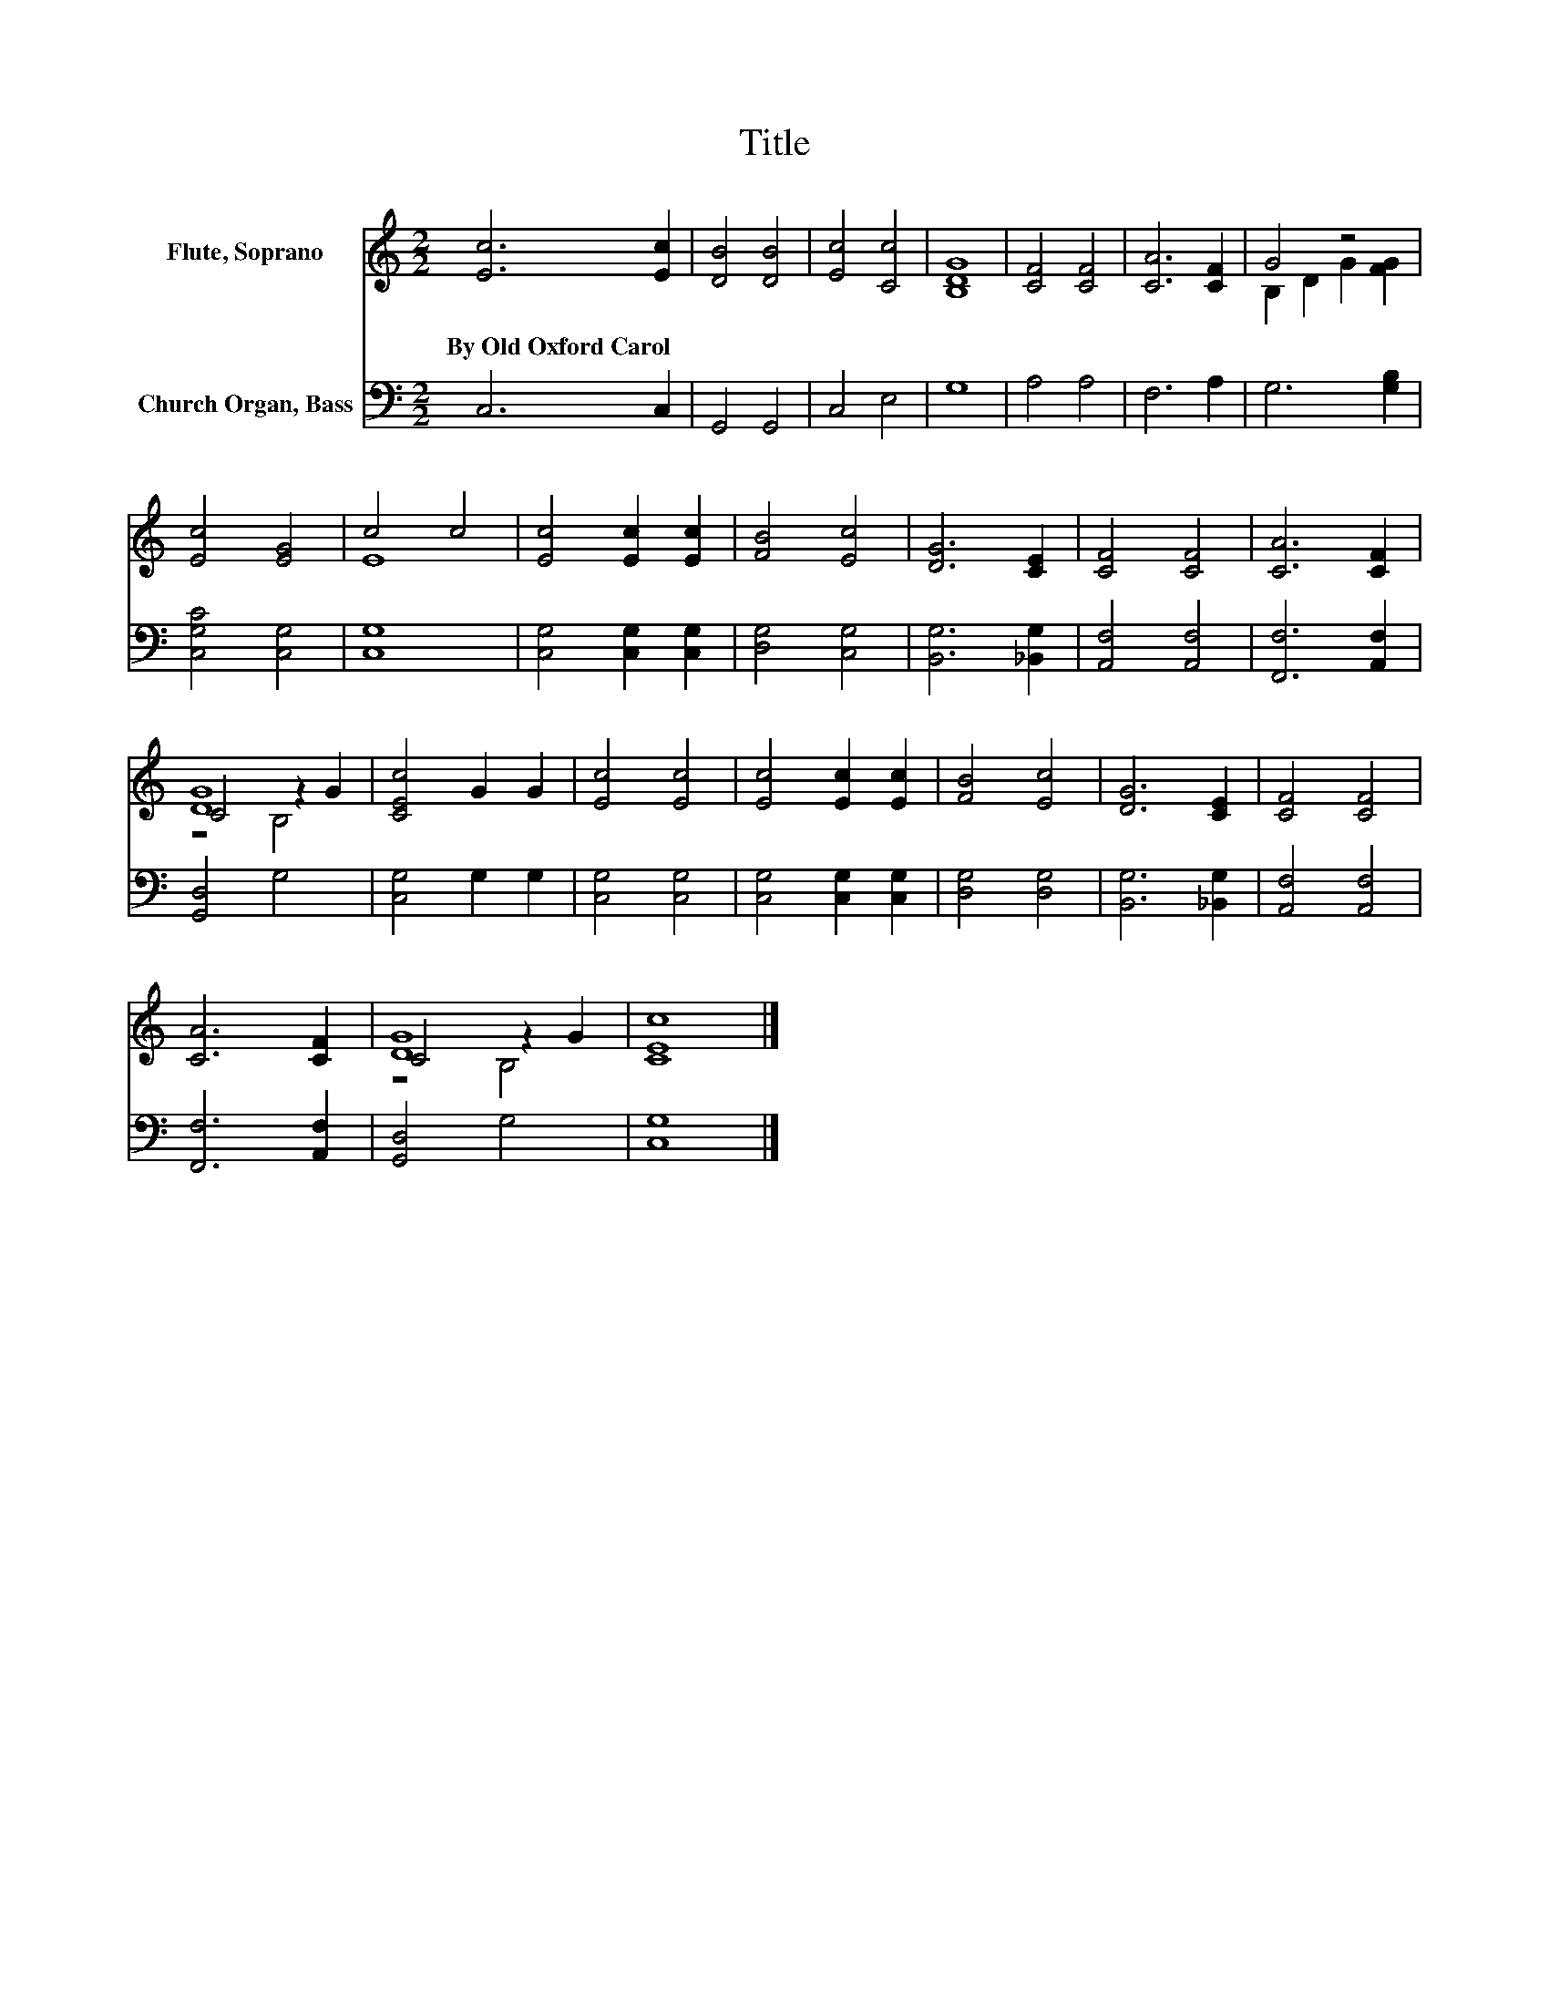 X:1
T:Title
%%score ( 1 2 3 ) 4
L:1/8
M:2/2
K:C
V:1 treble nm="Flute, Soprano"
V:2 treble 
V:3 treble 
V:4 bass nm="Church Organ, Bass"
V:1
 [Ec]6 [Ec]2 | [DB]4 [DB]4 | [Ec]4 [Cc]4 | [B,DG]8 | [CF]4 [CF]4 | [CA]6 [CF]2 | G4 z4 | %7
w: By~Old~Oxford~Carol *|||||||
 [Ec]4 [EG]4 | c4 c4 | [Ec]4 [Ec]2 [Ec]2 | [FB]4 [Ec]4 | [DG]6 [CE]2 | [CF]4 [CF]4 | [CA]6 [CF]2 | %14
w: |||||||
 [DG]8 | [CEc]4 G2 G2 | [Ec]4 [Ec]4 | [Ec]4 [Ec]2 [Ec]2 | [FB]4 [Ec]4 | [DG]6 [CE]2 | [CF]4 [CF]4 | %21
w: |||||||
 [CA]6 [CF]2 | [DG]8 | [CEc]8 |] %24
w: |||
V:2
 x8 | x8 | x8 | x8 | x8 | x8 | B,2 D2 G2 [FG]2 | x8 | E8 | x8 | x8 | x8 | x8 | x8 | C4 z2 G2 | x8 | %16
 x8 | x8 | x8 | x8 | x8 | x8 | C4 z2 G2 | x8 |] %24
V:3
 x8 | x8 | x8 | x8 | x8 | x8 | x8 | x8 | x8 | x8 | x8 | x8 | x8 | x8 | z4 B,4 | x8 | x8 | x8 | x8 | %19
 x8 | x8 | x8 | z4 B,4 | x8 |] %24
V:4
 C,6 C,2 | G,,4 G,,4 | C,4 E,4 | G,8 | A,4 A,4 | F,6 A,2 | G,6 [G,B,]2 | [C,G,C]4 [C,G,]4 | %8
 [C,G,]8 | [C,G,]4 [C,G,]2 [C,G,]2 | [D,G,]4 [C,G,]4 | [B,,G,]6 [_B,,G,]2 | [A,,F,]4 [A,,F,]4 | %13
 [F,,F,]6 [A,,F,]2 | [G,,D,]4 G,4 | [C,G,]4 G,2 G,2 | [C,G,]4 [C,G,]4 | [C,G,]4 [C,G,]2 [C,G,]2 | %18
 [D,G,]4 [D,G,]4 | [B,,G,]6 [_B,,G,]2 | [A,,F,]4 [A,,F,]4 | [F,,F,]6 [A,,F,]2 | [G,,D,]4 G,4 | %23
 [C,G,]8 |] %24

